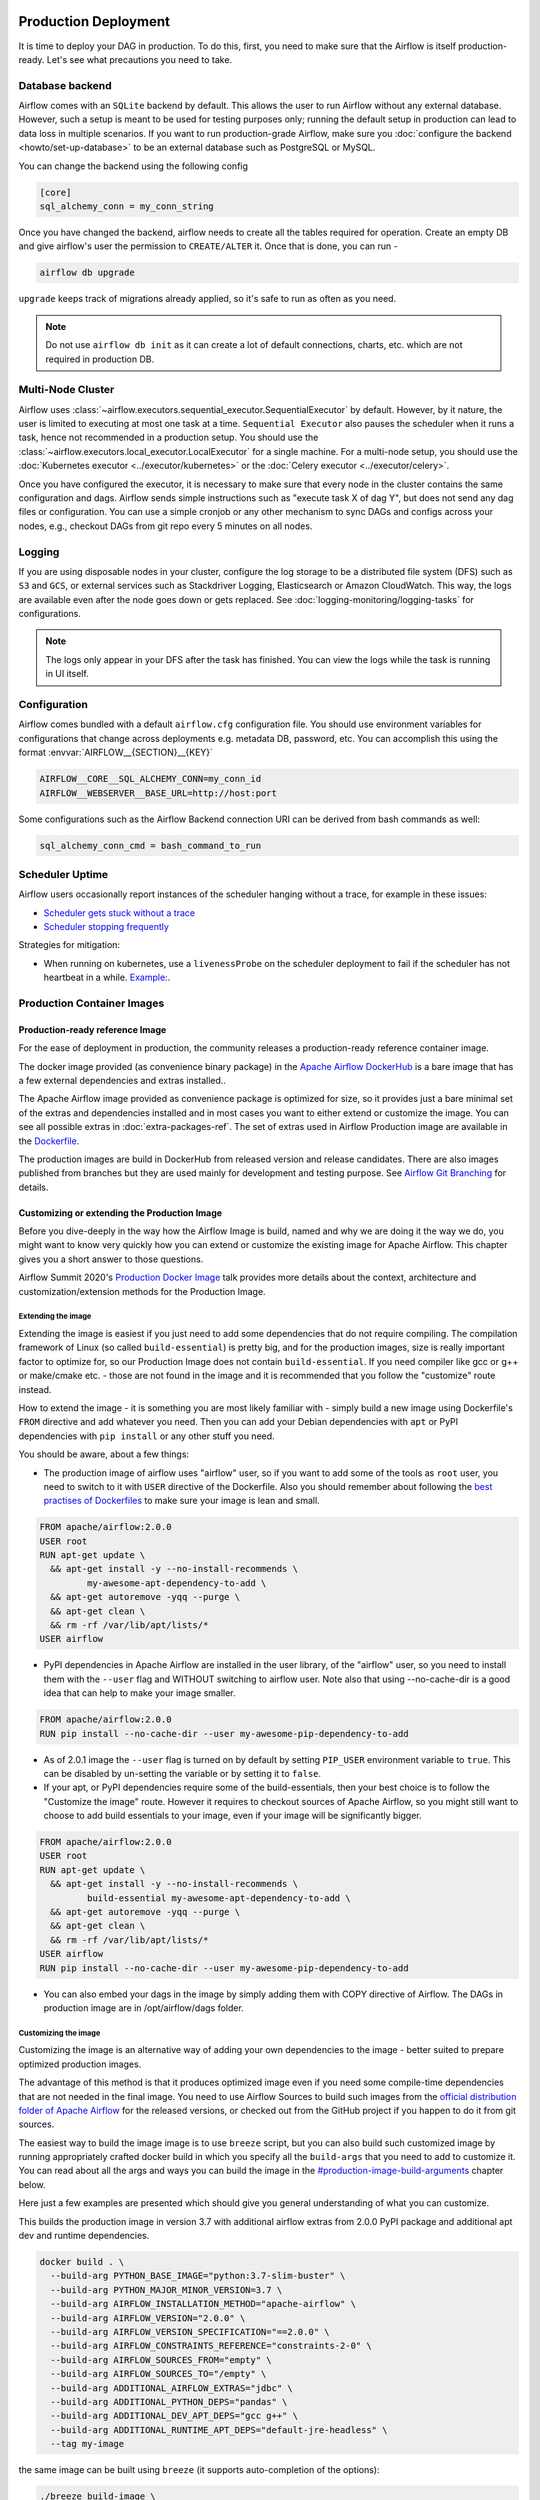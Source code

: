  .. Licensed to the Apache Software Foundation (ASF) under one
    or more contributor license agreements.  See the NOTICE file
    distributed with this work for additional information
    regarding copyright ownership.  The ASF licenses this file
    to you under the Apache License, Version 2.0 (the
    "License"); you may not use this file except in compliance
    with the License.  You may obtain a copy of the License at

 ..   http://www.apache.org/licenses/LICENSE-2.0

 .. Unless required by applicable law or agreed to in writing,
    software distributed under the License is distributed on an
    "AS IS" BASIS, WITHOUT WARRANTIES OR CONDITIONS OF ANY
    KIND, either express or implied.  See the License for the
    specific language governing permissions and limitations
    under the License.

Production Deployment
^^^^^^^^^^^^^^^^^^^^^

It is time to deploy your DAG in production. To do this, first, you need to make sure that the Airflow
is itself production-ready. Let's see what precautions you need to take.

Database backend
================

Airflow comes with an ``SQLite`` backend by default. This allows the user to run Airflow without any external
database. However, such a setup is meant to be used for testing purposes only; running the default setup
in production can lead to data loss in multiple scenarios. If you want to run production-grade Airflow,
make sure you :doc:`configure the backend <howto/set-up-database>` to be an external database
such as PostgreSQL or MySQL.

You can change the backend using the following config

.. code-block:: ini

    [core]
    sql_alchemy_conn = my_conn_string

Once you have changed the backend, airflow needs to create all the tables required for operation.
Create an empty DB and give airflow's user the permission to ``CREATE/ALTER`` it.
Once that is done, you can run -

.. code-block:: bash

    airflow db upgrade

``upgrade`` keeps track of migrations already applied, so it's safe to run as often as you need.

.. note::

    Do not use ``airflow db init`` as it can create a lot of default connections, charts, etc. which are not
    required in production DB.


Multi-Node Cluster
==================

Airflow uses :class:`~airflow.executors.sequential_executor.SequentialExecutor` by default. However, by it
nature, the user is limited to executing at most one task at a time. ``Sequential Executor`` also pauses
the scheduler when it runs a task, hence not recommended in a production setup. You should use the
:class:`~airflow.executors.local_executor.LocalExecutor` for a single machine.
For a multi-node setup, you should use the :doc:`Kubernetes executor <../executor/kubernetes>` or
the :doc:`Celery executor <../executor/celery>`.


Once you have configured the executor, it is necessary to make sure that every node in the cluster contains
the same configuration and dags. Airflow sends simple instructions such as "execute task X of dag Y", but
does not send any dag files or configuration. You can use a simple cronjob or any other mechanism to sync
DAGs and configs across your nodes, e.g., checkout DAGs from git repo every 5 minutes on all nodes.


Logging
=======

If you are using disposable nodes in your cluster, configure the log storage to be a distributed file system
(DFS) such as ``S3`` and ``GCS``, or external services such as Stackdriver Logging, Elasticsearch or
Amazon CloudWatch. This way, the logs are available even after the node goes down or gets replaced.
See :doc:`logging-monitoring/logging-tasks` for configurations.

.. note::

    The logs only appear in your DFS after the task has finished. You can view the logs while the task is
    running in UI itself.


Configuration
=============

Airflow comes bundled with a default ``airflow.cfg`` configuration file.
You should use environment variables for configurations that change across deployments
e.g. metadata DB, password, etc. You can accomplish this using the format :envvar:`AIRFLOW__{SECTION}__{KEY}`

.. code-block:: bash

 AIRFLOW__CORE__SQL_ALCHEMY_CONN=my_conn_id
 AIRFLOW__WEBSERVER__BASE_URL=http://host:port

Some configurations such as the Airflow Backend connection URI can be derived from bash commands as well:

.. code-block:: ini

 sql_alchemy_conn_cmd = bash_command_to_run


Scheduler Uptime
================

Airflow users occasionally report instances of the scheduler hanging without a trace, for example in these issues:

* `Scheduler gets stuck without a trace <https://github.com/apache/airflow/issues/7935>`_
* `Scheduler stopping frequently <https://github.com/apache/airflow/issues/13243>`_

Strategies for mitigation:

* When running on kubernetes, use a ``livenessProbe`` on the scheduler deployment to fail if the scheduler
  has not heartbeat in a while.
  `Example: <https://github.com/apache/airflow/blob/190066cf201e5b0442bbbd6df74efecae523ee76/chart/templates/scheduler/scheduler-deployment.yaml#L118-L136>`_.

.. _docker_image:

Production Container Images
===========================

Production-ready reference Image
--------------------------------

For the ease of deployment in production, the community releases a production-ready reference container
image.

The docker image provided (as convenience binary package) in the
`Apache Airflow DockerHub <https://hub.docker.com/r/apache/airflow>`_ is a bare image
that has a few external dependencies and extras installed..

The Apache Airflow image provided as convenience package is optimized for size, so
it provides just a bare minimal set of the extras and dependencies installed and in most cases
you want to either extend or customize the image. You can see all possible extras in
:doc:`extra-packages-ref`. The set of extras used in Airflow Production image are available in the
`Dockerfile <https://github.com/apache/airflow/blob/2c6c7fdb2308de98e142618836bdf414df9768c8/Dockerfile#L39>`_.

The production images are build in DockerHub from released version and release candidates. There
are also images published from branches but they are used mainly for development and testing purpose.
See `Airflow Git Branching <https://github.com/apache/airflow/blob/master/CONTRIBUTING.rst#airflow-git-branches>`_
for details.


Customizing or extending the Production Image
---------------------------------------------

Before you dive-deeply in the way how the Airflow Image is build, named and why we are doing it the
way we do, you might want to know very quickly how you can extend or customize the existing image
for Apache Airflow. This chapter gives you a short answer to those questions.

Airflow Summit 2020's `Production Docker Image <https://youtu.be/wDr3Y7q2XoI>`_ talk provides more
details about the context, architecture and customization/extension methods for the Production Image.

Extending the image
...................

Extending the image is easiest if you just need to add some dependencies that do not require
compiling. The compilation framework of Linux (so called ``build-essential``) is pretty big, and
for the production images, size is really important factor to optimize for, so our Production Image
does not contain ``build-essential``. If you need compiler like gcc or g++ or make/cmake etc. - those
are not found in the image and it is recommended that you follow the "customize" route instead.

How to extend the image - it is something you are most likely familiar with - simply
build a new image using Dockerfile's ``FROM`` directive and add whatever you need. Then you can add your
Debian dependencies with ``apt`` or PyPI dependencies with ``pip install`` or any other stuff you need.

You should be aware, about a few things:

* The production image of airflow uses "airflow" user, so if you want to add some of the tools
  as ``root`` user, you need to switch to it with ``USER`` directive of the Dockerfile. Also you
  should remember about following the
  `best practises of Dockerfiles <https://docs.docker.com/develop/develop-images/dockerfile_best-practices/>`_
  to make sure your image is lean and small.

.. code-block:: dockerfile

  FROM apache/airflow:2.0.0
  USER root
  RUN apt-get update \
    && apt-get install -y --no-install-recommends \
           my-awesome-apt-dependency-to-add \
    && apt-get autoremove -yqq --purge \
    && apt-get clean \
    && rm -rf /var/lib/apt/lists/*
  USER airflow


* PyPI dependencies in Apache Airflow are installed in the user library, of the "airflow" user, so
  you need to install them with the ``--user`` flag and WITHOUT switching to airflow user. Note also
  that using --no-cache-dir is a good idea that can help to make your image smaller.

.. code-block:: dockerfile

  FROM apache/airflow:2.0.0
  RUN pip install --no-cache-dir --user my-awesome-pip-dependency-to-add

* As of 2.0.1 image the ``--user`` flag is turned on by default by setting ``PIP_USER`` environment variable
  to ``true``. This can be disabled by un-setting the variable or by setting it to ``false``.


* If your apt, or PyPI dependencies require some of the build-essentials, then your best choice is
  to follow the "Customize the image" route. However it requires to checkout sources of Apache Airflow,
  so you might still want to choose to add build essentials to your image, even if your image will
  be significantly bigger.

.. code-block:: dockerfile

  FROM apache/airflow:2.0.0
  USER root
  RUN apt-get update \
    && apt-get install -y --no-install-recommends \
           build-essential my-awesome-apt-dependency-to-add \
    && apt-get autoremove -yqq --purge \
    && apt-get clean \
    && rm -rf /var/lib/apt/lists/*
  USER airflow
  RUN pip install --no-cache-dir --user my-awesome-pip-dependency-to-add


* You can also embed your dags in the image by simply adding them with COPY directive of Airflow.
  The DAGs in production image are in /opt/airflow/dags folder.

Customizing the image
.....................

Customizing the image is an alternative way of adding your own dependencies to the image - better
suited to prepare optimized production images.

The advantage of this method is that it produces optimized image even if you need some compile-time
dependencies that are not needed in the final image. You need to use Airflow Sources to build such images
from the `official distribution folder of Apache Airflow <https://downloads.apache.org/airflow/>`_ for the
released versions, or checked out from the GitHub project if you happen to do it from git sources.

The easiest way to build the image image is to use ``breeze`` script, but you can also build such customized
image by running appropriately crafted docker build in which you specify all the ``build-args``
that you need to add to customize it. You can read about all the args and ways you can build the image
in the `<#production-image-build-arguments>`_ chapter below.

Here just a few examples are presented which should give you general understanding of what you can customize.

This builds the production image in version 3.7 with additional airflow extras from 2.0.0 PyPI package and
additional apt dev and runtime dependencies.

.. code-block:: bash

  docker build . \
    --build-arg PYTHON_BASE_IMAGE="python:3.7-slim-buster" \
    --build-arg PYTHON_MAJOR_MINOR_VERSION=3.7 \
    --build-arg AIRFLOW_INSTALLATION_METHOD="apache-airflow" \
    --build-arg AIRFLOW_VERSION="2.0.0" \
    --build-arg AIRFLOW_VERSION_SPECIFICATION="==2.0.0" \
    --build-arg AIRFLOW_CONSTRAINTS_REFERENCE="constraints-2-0" \
    --build-arg AIRFLOW_SOURCES_FROM="empty" \
    --build-arg AIRFLOW_SOURCES_TO="/empty" \
    --build-arg ADDITIONAL_AIRFLOW_EXTRAS="jdbc" \
    --build-arg ADDITIONAL_PYTHON_DEPS="pandas" \
    --build-arg ADDITIONAL_DEV_APT_DEPS="gcc g++" \
    --build-arg ADDITIONAL_RUNTIME_APT_DEPS="default-jre-headless" \
    --tag my-image


the same image can be built using ``breeze`` (it supports auto-completion of the options):

.. code-block:: bash

  ./breeze build-image \
      --production-image  --python 3.7 --install-airflow-version=2.0.0 \
      --additional-extras=jdbc --additional-python-deps="pandas" \
      --additional-dev-apt-deps="gcc g++" --additional-runtime-apt-deps="default-jre-headless"


You can customize more aspects of the image - such as additional commands executed before apt dependencies
are installed, or adding extra sources to install your dependencies from. You can see all the arguments
described below but here is an example of rather complex command to customize the image
based on example in `this comment <https://github.com/apache/airflow/issues/8605#issuecomment-690065621>`_:

.. code-block:: bash

  docker build . -f Dockerfile \
    --build-arg PYTHON_BASE_IMAGE="python:3.7-slim-buster" \
    --build-arg PYTHON_MAJOR_MINOR_VERSION=3.7 \
    --build-arg AIRFLOW_INSTALLATION_METHOD="apache-airflow" \
    --build-arg AIRFLOW_VERSION="2.0.0" \
    --build-arg AIRFLOW_VERSION_SPECIFICATION="==2.0.0" \
    --build-arg AIRFLOW_CONSTRAINTS_REFERENCE="constraints-2-0" \
    --build-arg AIRFLOW_SOURCES_FROM="empty" \
    --build-arg AIRFLOW_SOURCES_TO="/empty" \
    --build-arg ADDITIONAL_AIRFLOW_EXTRAS="slack" \
    --build-arg ADDITIONAL_PYTHON_DEPS="apache-airflow-backport-providers-odbc \
        apache-airflow-backport-providers-odbc \
        azure-storage-blob \
        sshtunnel \
        google-api-python-client \
        oauth2client \
        beautifulsoup4 \
        dateparser \
        rocketchat_API \
        typeform" \
    --build-arg ADDITIONAL_DEV_APT_DEPS="msodbcsql17 unixodbc-dev g++" \
    --build-arg ADDITIONAL_DEV_APT_COMMAND="curl https://packages.microsoft.com/keys/microsoft.asc | \
    apt-key add --no-tty - && \
    curl https://packages.microsoft.com/config/debian/10/prod.list > /etc/apt/sources.list.d/mssql-release.list" \
    --build-arg ADDITIONAL_DEV_ENV_VARS="ACCEPT_EULA=Y" \
    --build-arg ADDITIONAL_RUNTIME_APT_COMMAND="curl https://packages.microsoft.com/keys/microsoft.asc | \
    apt-key add --no-tty - && \
    curl https://packages.microsoft.com/config/debian/10/prod.list > /etc/apt/sources.list.d/mssql-release.list" \
    --build-arg ADDITIONAL_RUNTIME_APT_DEPS="msodbcsql17 unixodbc git procps vim" \
    --build-arg ADDITIONAL_RUNTIME_ENV_VARS="ACCEPT_EULA=Y" \
    --tag my-image

Customizing images in high security restricted environments
...........................................................

You can also make sure your image is only build using local constraint file and locally downloaded
wheel files. This is often useful in Enterprise environments where the binary files are verified and
vetted by the security teams.

This builds below builds the production image in version 3.7 with packages and constraints used from the local
``docker-context-files`` rather than installed from PyPI or GitHub. It also disables MySQL client
installation as it is using external installation method.

Note that as a prerequisite - you need to have downloaded wheel files. In the example below we
first download such constraint file locally and then use ``pip download`` to get the .whl files needed
but in most likely scenario, those wheel files should be copied from an internal repository of such .whl
files. Note that ``AIRFLOW_VERSION_SPECIFICATION`` is only there for reference, the apache airflow .whl file
in the right version is part of the .whl files downloaded.

Note that 'pip download' will only works on Linux host as some of the packages need to be compiled from
sources and you cannot install them providing ``--platform`` switch. They also need to be downloaded using
the same python version as the target image.

The ``pip download`` might happen in a separate environment. The files can be committed to a separate
binary repository and vetted/verified by the security team and used subsequently to build images
of Airflow when needed on an air-gaped system.

Preparing the constraint files and wheel files:

.. code-block:: bash

  rm docker-context-files/*.whl docker-context-files/*.txt

  curl -Lo "docker-context-files/constraints-2-0.txt" \
    https://raw.githubusercontent.com/apache/airflow/constraints-2-0/constraints-3.7.txt

  pip download --dest docker-context-files \
    --constraint docker-context-files/constraints-2-0.txt  \
    apache-airflow[async,aws,azure,celery,dask,elasticsearch,gcp,kubernetes,mysql,postgres,redis,slack,ssh,statsd,virtualenv]==2.0.0

Since apache-airflow .whl packages are treated differently by the docker image, you need to rename the
downloaded apache-airflow* files, for example:

.. code-block:: bash

   pushd docker-context-files
   for file in apache?airflow*
   do
     mv ${file} _${file}
   done
   popd

Building the image:

.. code-block:: bash

  ./breeze build-image \
      --production-image --python 3.7 --install-airflow-version=2.0.0 \
      --disable-mysql-client-installation --disable-pip-cache --install-from-local-files-when-building \
      --constraints-location="/docker-context-files/constraints-2-0.txt"

or

.. code-block:: bash

  docker build . \
    --build-arg PYTHON_BASE_IMAGE="python:3.7-slim-buster" \
    --build-arg PYTHON_MAJOR_MINOR_VERSION=3.7 \
    --build-arg AIRFLOW_INSTALLATION_METHOD="apache-airflow" \
    --build-arg AIRFLOW_VERSION="2.0.0" \
    --build-arg AIRFLOW_VERSION_SPECIFICATION="==2.0.0" \
    --build-arg AIRFLOW_CONSTRAINTS_REFERENCE="constraints-2-0" \
    --build-arg AIRFLOW_SOURCES_FROM="empty" \
    --build-arg AIRFLOW_SOURCES_TO="/empty" \
    --build-arg INSTALL_MYSQL_CLIENT="false" \
    --build-arg AIRFLOW_PRE_CACHED_PIP_PACKAGES="false" \
    --build-arg INSTALL_FROM_DOCKER_CONTEXT_FILES="true" \
    --build-arg AIRFLOW_CONSTRAINTS_LOCATION="/docker-context-files/constraints-2-0.txt"


Customizing & extending the image together
..........................................

You can combine both - customizing & extending the image. You can build the image first using
``customize`` method (either with docker command or with ``breeze`` and then you can ``extend``
the resulting image using ``FROM`` any dependencies you want.

Customizing PYPI installation
.............................

You can customize PYPI sources used during image build by adding a docker-context-files/.pypirc file
This .pypirc will never be committed to the repository and will not be present in the final production image.
It is added and used only in the build segment of the image so it is never copied to the final image.

External sources for dependencies
---------------------------------

In corporate environments, there is often the need to build your Container images using
other than default sources of dependencies. The docker file uses standard sources (such as
Debian apt repositories or PyPI repository. However, in corporate environments, the dependencies
are often only possible to be installed from internal, vetted repositories that are reviewed and
approved by the internal security teams. In those cases, you might need to use those different
sources.

This is rather easy if you extend the image - you simply write your extension commands
using the right sources - either by adding/replacing the sources in apt configuration or
specifying the source repository in pip install command.

It's a bit more involved in the case of customizing the image. We do not have yet (but we are working
on it) a capability of changing the sources via build args. However, since the builds use
Dockerfile that is a source file, you can rather easily simply modify the file manually and
specify different sources to be used by either of the commands.


Comparing extending and customizing the image
---------------------------------------------

Here is the comparison of the two types of building images.

+----------------------------------------------------+---------------------+-----------------------+
|                                                    | Extending the image | Customizing the image |
+====================================================+=====================+=======================+
| Produces optimized image                           | No                  | Yes                   |
+----------------------------------------------------+---------------------+-----------------------+
| Use Airflow Dockerfile sources to build the image  | No                  | Yes                   |
+----------------------------------------------------+---------------------+-----------------------+
| Requires Airflow sources                           | No                  | Yes                   |
+----------------------------------------------------+---------------------+-----------------------+
| You can build it with Breeze                       | No                  | Yes                   |
+----------------------------------------------------+---------------------+-----------------------+
| Allows to use non-default sources for dependencies | Yes                 | No [1]                |
+----------------------------------------------------+---------------------+-----------------------+

[1] When you combine customizing and extending the image, you can use external sources
in the "extend" part. There are plans to add functionality to add external sources
option to image customization. You can also modify Dockerfile manually if you want to
use non-default sources for dependencies.

Using the production image
--------------------------

The PROD image entrypoint works as follows:

* In case the user is not "airflow" (with undefined user id) and the group id of the user is set to 0 (root),
  then the user is dynamically added to /etc/passwd at entry using USER_NAME variable to define the user name.
  This is in order to accommodate the
  `OpenShift Guidelines <https://docs.openshift.com/enterprise/3.0/creating_images/guidelines.html>`_

* The ``AIRFLOW_HOME`` is set by default to ``/opt/airflow/`` - this means that DAGs
  are in default in the ``/opt/airflow/dags`` folder and logs are in the ``/opt/airflow/logs``

* The working directory is ``/opt/airflow`` by default.

* If ``AIRFLOW__CORE__SQL_ALCHEMY_CONN`` variable is passed to the container and it is either mysql or postgres
  SQL alchemy connection, then the connection is checked and the script waits until the database is reachable.
  If ``AIRFLOW__CORE__SQL_ALCHEMY_CONN_CMD`` variable is passed to the container, it is evaluated as a
  command to execute and result of this evaluation is used as ``AIRFLOW__CORE__SQL_ALCHEMY_CONN``. The
  ``_CMD`` variable takes precedence over the ``AIRFLOW__CORE__SQL_ALCHEMY_CONN`` variable.

* If no ``AIRFLOW__CORE__SQL_ALCHEMY_CONN`` variable is set then SQLite database is created in
  ${AIRFLOW_HOME}/airflow.db and db reset is executed.

* If first argument equals to "bash" - you are dropped to a bash shell or you can executes bash command
  if you specify extra arguments. For example:

.. code-block:: bash

  docker run -it apache/airflow:master-python3.6 bash -c "ls -la"
  total 16
  drwxr-xr-x 4 airflow root 4096 Jun  5 18:12 .
  drwxr-xr-x 1 root    root 4096 Jun  5 18:12 ..
  drwxr-xr-x 2 airflow root 4096 Jun  5 18:12 dags
  drwxr-xr-x 2 airflow root 4096 Jun  5 18:12 logs

* If first argument is equal to "python" - you are dropped in python shell or python commands are executed if
  you pass extra parameters. For example:

.. code-block:: bash

  > docker run -it apache/airflow:master-python3.6 python -c "print('test')"
  test

* If first argument equals to "airflow" - the rest of the arguments is treated as an airflow command
  to execute. Example:

.. code-block:: bash

   docker run -it apache/airflow:master-python3.6 airflow webserver

* If there are any other arguments - they are simply passed to the "airflow" command

.. code-block:: bash

  > docker run -it apache/airflow:master-python3.6 version
  2.0.0.dev0

* If ``AIRFLOW__CELERY__BROKER_URL`` variable is passed and airflow command with
  scheduler, worker of flower command is used, then the script checks the broker connection
  and waits until the Celery broker database is reachable.
  If ``AIRFLOW__CELERY__BROKER_URL_CMD`` variable is passed to the container, it is evaluated as a
  command to execute and result of this evaluation is used as ``AIRFLOW__CELERY__BROKER_URL``. The
  ``_CMD`` variable takes precedence over the ``AIRFLOW__CELERY__BROKER_URL`` variable.

Production image build arguments
--------------------------------

The following build arguments (``--build-arg`` in docker build command) can be used for production images:

+------------------------------------------+------------------------------------------+------------------------------------------+
| Build argument                           | Default value                            | Description                              |
+==========================================+==========================================+==========================================+
| ``PYTHON_BASE_IMAGE``                    | ``python:3.6-slim-buster``               | Base python image.                       |
+------------------------------------------+------------------------------------------+------------------------------------------+
| ``PYTHON_MAJOR_MINOR_VERSION``           | ``3.6``                                  | major/minor version of Python (should    |
|                                          |                                          | match base image).                       |
+------------------------------------------+------------------------------------------+------------------------------------------+
| ``AIRFLOW_VERSION``                      | ``2.0.0.dev0``                           | version of Airflow.                      |
+------------------------------------------+------------------------------------------+------------------------------------------+
| ``AIRFLOW_REPO``                         | ``apache/airflow``                       | the repository from which PIP            |
|                                          |                                          | dependencies are pre-installed.          |
+------------------------------------------+------------------------------------------+------------------------------------------+
| ``AIRFLOW_BRANCH``                       | ``master``                               | the branch from which PIP dependencies   |
|                                          |                                          | are pre-installed initially.             |
+------------------------------------------+------------------------------------------+------------------------------------------+
| ``AIRFLOW_CONSTRAINTS_LOCATION``         |                                          | If not empty, it will override the       |
|                                          |                                          | source of the constraints with the       |
|                                          |                                          | specified URL or file. Note that the     |
|                                          |                                          | file has to be in docker context so      |
|                                          |                                          | it's best to place such file in          |
|                                          |                                          | one of the folders included in           |
|                                          |                                          | .dockerignore.                           |
+------------------------------------------+------------------------------------------+------------------------------------------+
| ``AIRFLOW_CONSTRAINTS_REFERENCE``        | ``constraints-master``                   | Reference (branch or tag) from GitHub    |
|                                          |                                          | where constraints file is taken from     |
|                                          |                                          | It can be ``constraints-master`` but     |
|                                          |                                          | also can be ``constraints-1-10`` for     |
|                                          |                                          | 1.10.* installation. In case of building |
|                                          |                                          | specific version you want to point it    |
|                                          |                                          | to specific tag, for example             |
|                                          |                                          | ``constraints-1.10.14``.                 |
+------------------------------------------+------------------------------------------+------------------------------------------+
| ``INSTALL_PROVIDERS_FROM_SOURCES``       | ``false``                                | If set to ``true`` and image is built    |
|                                          |                                          | from sources, all provider packages are  |
|                                          |                                          | installed from sources rather than from  |
|                                          |                                          | packages. It has no effect when          |
|                                          |                                          | installing from PyPI or GitHub repo.     |
+------------------------------------------+------------------------------------------+------------------------------------------+
| ``AIRFLOW_EXTRAS``                       | (see Dockerfile)                         | Default extras with which airflow is     |
|                                          |                                          | installed.                               |
+------------------------------------------+------------------------------------------+------------------------------------------+
| ``INSTALL_FROM_PYPI``                    | ``true``                                 | If set to true, Airflow is installed     |
|                                          |                                          | from PyPI. if you want to install        |
|                                          |                                          | Airflow from self-build package          |
|                                          |                                          | you can set it to false, put package in  |
|                                          |                                          | ``docker-context-files`` and set         |
|                                          |                                          | ``INSTALL_FROM_DOCKER_CONTEXT_FILES`` to |
|                                          |                                          | ``true``. For this you have to also keep |
|                                          |                                          | ``AIRFLOW_PRE_CACHED_PIP_PACKAGES`` flag |
|                                          |                                          | set to ``false``.                        |
+------------------------------------------+------------------------------------------+------------------------------------------+
| ``AIRFLOW_PRE_CACHED_PIP_PACKAGES``      | ``false``                                | Allows to pre-cache airflow PIP packages |
|                                          |                                          | from the GitHub of Apache Airflow        |
|                                          |                                          | This allows to optimize iterations for   |
|                                          |                                          | Image builds and speeds up CI builds.    |
+------------------------------------------+------------------------------------------+------------------------------------------+
| ``INSTALL_FROM_DOCKER_CONTEXT_FILES``    | ``false``                                | If set to true, Airflow, providers and   |
|                                          |                                          | all dependencies are installed from      |
|                                          |                                          | from locally built/downloaded            |
|                                          |                                          | .whl and .tar.gz files placed in the     |
|                                          |                                          | ``docker-context-files``. In certain     |
|                                          |                                          | corporate environments, this is required |
|                                          |                                          | to install airflow from such pre-vetted  |
|                                          |                                          | packages rather than from PyPI. For this |
|                                          |                                          | to work, also set ``INSTALL_FROM_PYPI``. |
|                                          |                                          | Note that packages starting with         |
|                                          |                                          | ``apache?airflow`` glob are treated      |
|                                          |                                          | differently than other packages. All     |
|                                          |                                          | ``apache?airflow`` packages are          |
|                                          |                                          | installed with dependencies limited by   |
|                                          |                                          | airflow constraints. All other packages  |
|                                          |                                          | are installed without dependencies       |
|                                          |                                          | 'as-is'. If you wish to install airflow  |
|                                          |                                          | via 'pip download' with all dependencies |
|                                          |                                          | downloaded, you have to rename the       |
|                                          |                                          | apache airflow and provider packages to  |
|                                          |                                          | not start with ``apache?airflow`` glob.  |
+------------------------------------------+------------------------------------------+------------------------------------------+
| ``UPGRADE_TO_NEWER_DEPENDENCIES``        | ``false``                                | If set to true, the dependencies are     |
|                                          |                                          | upgraded to newer versions matching      |
|                                          |                                          | setup.py before installation.            |
+------------------------------------------+------------------------------------------+------------------------------------------+
| ``CONTINUE_ON_PIP_CHECK_FAILURE``        | ``false``                                | By default the image build fails if pip  |
|                                          |                                          | check fails for it. This is good for     |
|                                          |                                          | interactive building but on CI the       |
|                                          |                                          | image should be built regardless - we    |
|                                          |                                          | have a separate step to verify image.    |
+------------------------------------------+------------------------------------------+------------------------------------------+
| ``ADDITIONAL_AIRFLOW_EXTRAS``            |                                          | Optional additional extras with which    |
|                                          |                                          | airflow is installed.                    |
+------------------------------------------+------------------------------------------+------------------------------------------+
| ``ADDITIONAL_PYTHON_DEPS``               |                                          | Optional python packages to extend       |
|                                          |                                          | the image with some extra dependencies.  |
+------------------------------------------+------------------------------------------+------------------------------------------+
| ``DEV_APT_COMMAND``                      | (see Dockerfile)                         | Dev apt command executed before dev deps |
|                                          |                                          | are installed in the Build image.        |
+------------------------------------------+------------------------------------------+------------------------------------------+
| ``ADDITIONAL_DEV_APT_COMMAND``           |                                          | Additional Dev apt command executed      |
|                                          |                                          | before dev dep are installed             |
|                                          |                                          | in the Build image. Should start with    |
|                                          |                                          | ``&&``.                                  |
+------------------------------------------+------------------------------------------+------------------------------------------+
| ``DEV_APT_DEPS``                         | (see Dockerfile)                         | Dev APT dependencies installed           |
|                                          |                                          | in the Build image.                      |
+------------------------------------------+------------------------------------------+------------------------------------------+
| ``ADDITIONAL_DEV_APT_DEPS``              |                                          | Additional apt dev dependencies          |
|                                          |                                          | installed in the Build image.            |
+------------------------------------------+------------------------------------------+------------------------------------------+
| ``ADDITIONAL_DEV_APT_ENV``               |                                          | Additional env variables defined         |
|                                          |                                          | when installing dev deps.                |
+------------------------------------------+------------------------------------------+------------------------------------------+
| ``RUNTIME_APT_COMMAND``                  | (see Dockerfile)                         | Runtime apt command executed before deps |
|                                          |                                          | are installed in the Main image.         |
+------------------------------------------+------------------------------------------+------------------------------------------+
| ``ADDITIONAL_RUNTIME_APT_COMMAND``       |                                          | Additional Runtime apt command executed  |
|                                          |                                          | before runtime dep are installed         |
|                                          |                                          | in the Main image. Should start with     |
|                                          |                                          | ``&&``.                                  |
+------------------------------------------+------------------------------------------+------------------------------------------+
| ``RUNTIME_APT_DEPS``                     | (see Dockerfile)                         | Runtime APT dependencies installed       |
|                                          |                                          | in the Main image.                       |
+------------------------------------------+------------------------------------------+------------------------------------------+
| ``ADDITIONAL_RUNTIME_APT_DEPS``          |                                          | Additional apt runtime dependencies      |
|                                          |                                          | installed in the Main image.             |
+------------------------------------------+------------------------------------------+------------------------------------------+
| ``ADDITIONAL_RUNTIME_APT_ENV``           |                                          | Additional env variables defined         |
|                                          |                                          | when installing runtime deps.            |
+------------------------------------------+------------------------------------------+------------------------------------------+
| ``AIRFLOW_HOME``                         | ``/opt/airflow``                         | Airflow’s HOME (that’s where logs and    |
|                                          |                                          | SQLite databases are stored).            |
+------------------------------------------+------------------------------------------+------------------------------------------+
| ``AIRFLOW_UID``                          | ``50000``                                | Airflow user UID.                        |
+------------------------------------------+------------------------------------------+------------------------------------------+
| ``AIRFLOW_GID``                          | ``50000``                                | Airflow group GID. Note that most files  |
|                                          |                                          | created on behalf of airflow user belong |
|                                          |                                          | to the ``root`` group (0) to keep        |
|                                          |                                          | OpenShift Guidelines compatibility.      |
+------------------------------------------+------------------------------------------+------------------------------------------+
| ``AIRFLOW_USER_HOME_DIR``                | ``/home/airflow``                        | Home directory of the Airflow user.      |
+------------------------------------------+------------------------------------------+------------------------------------------+
| ``CASS_DRIVER_BUILD_CONCURRENCY``        | ``8``                                    | Number of processors to use for          |
|                                          |                                          | cassandra PIP install (speeds up         |
|                                          |                                          | installing in case cassandra extra is    |
|                                          |                                          | used).                                   |
+------------------------------------------+------------------------------------------+------------------------------------------+
| ``INSTALL_MYSQL_CLIENT``                 | ``true``                                 | Whether MySQL client should be installed |
|                                          |                                          | The mysql extra is removed from extras   |
|                                          |                                          | if the client is not installed.          |
+------------------------------------------+------------------------------------------+------------------------------------------+
| ``AIRFLOW_PIP_VERSION``                  | ``20.2.4``                               | PIP version used.                        |
+------------------------------------------+------------------------------------------+------------------------------------------+
| ``PIP_PROGRESS_BAR``                     | ``on``                                   | Progress bar for PIP installation        |
+------------------------------------------+------------------------------------------+------------------------------------------+

There are build arguments that determine the installation mechanism of Apache Airflow for the
production image. There are three types of build:

* From local sources (by default for example when you use ``docker build .``)
* You can build the image from released PyPI airflow package (used to build the official Docker image)
* You can build the image from any version in GitHub repository(this is used mostly for system testing).

+-----------------------------------+------------------------+-----------------------------------------------------------------------------------+
| Build argument                    | Default                | What to specify                                                                   |
+===================================+========================+===================================================================================+
| ``AIRFLOW_INSTALLATION_METHOD``   | ``apache-airflow``     | Should point to the installation method of Apache Airflow. It can be              |
|                                   |                        | ``apache-airflow`` for installation from packages and URL to installation from    |
|                                   |                        | GitHub repository tag or branch or "." to install from sources.                   |
|                                   |                        | Note that installing from local sources requires appropriate values of the        |
|                                   |                        | ``AIRFLOW_SOURCES_FROM`` and ``AIRFLOW_SOURCES_TO`` variables as described below. |
|                                   |                        | Only used when ``INSTALL_FROM_PYPI`` is set to ``true``.                          |
+-----------------------------------+------------------------+-----------------------------------------------------------------------------------+
| ``AIRFLOW_VERSION_SPECIFICATION`` |                        | Optional - might be used for package installation of different Airflow version    |
|                                   |                        | for example"==2.0.0". For consistency, you should also set``AIRFLOW_VERSION``     |
|                                   |                        | to the same value AIRFLOW_VERSION is resolved as label in the image created.      |
+-----------------------------------+------------------------+-----------------------------------------------------------------------------------+
| ``AIRFLOW_CONSTRAINTS_REFERENCE`` | ``constraints-master`` | Reference (branch or tag) from GitHub where constraints file is taken from.       |
|                                   |                        | It can be ``constraints-master`` but also can be``constraints-1-10`` for          |
|                                   |                        | 1.10.*  installations. In case of building specific version                       |
|                                   |                        | you want to point it to specific tag, for example ``constraints-2.0.0``           |
+-----------------------------------+------------------------+-----------------------------------------------------------------------------------+
| ``AIRFLOW_WWW``                   | ``www``                | In case of Airflow 2.0 it should be "www", in case of Airflow 1.10                |
|                                   |                        | series it should be "www_rbac".                                                   |
+-----------------------------------+------------------------+-----------------------------------------------------------------------------------+
| ``AIRFLOW_SOURCES_FROM``          | ``empty``              | Sources of Airflow. Set it to "." when you install airflow from                   |
|                                   |                        | local sources.                                                                    |
+-----------------------------------+------------------------+-----------------------------------------------------------------------------------+
| ``AIRFLOW_SOURCES_TO``            | ``/empty``             | Target for Airflow sources. Set to "/opt/airflow" when                            |
|                                   |                        | you want to install airflow from local sources.                                   |
+-----------------------------------+------------------------+-----------------------------------------------------------------------------------+

This builds production image in version 3.6 with default extras from the local sources (master version
of 2.0 currently):

.. code-block:: bash

  docker build .

This builds the production image in version 3.7 with default extras from 2.0.0 tag and
constraints taken from constraints-2-0 branch in GitHub.

.. code-block:: bash

  docker build . \
    --build-arg PYTHON_BASE_IMAGE="python:3.7-slim-buster" \
    --build-arg PYTHON_MAJOR_MINOR_VERSION=3.7 \
    --build-arg AIRFLOW_INSTALLATION_METHOD="https://github.com/apache/airflow/archive/2.0.0.tar.gz#egg=apache-airflow" \
    --build-arg AIRFLOW_CONSTRAINTS_REFERENCE="constraints-2-0" \
    --build-arg AIRFLOW_BRANCH="v1-10-test" \
    --build-arg AIRFLOW_SOURCES_FROM="empty" \
    --build-arg AIRFLOW_SOURCES_TO="/empty"

This builds the production image in version 3.7 with default extras from 2.0.0 PyPI package and
constraints taken from 2.0.0 tag in GitHub and pre-installed pip dependencies from the top
of v1-10-test branch.

.. code-block:: bash

  docker build . \
    --build-arg PYTHON_BASE_IMAGE="python:3.7-slim-buster" \
    --build-arg PYTHON_MAJOR_MINOR_VERSION=3.7 \
    --build-arg AIRFLOW_INSTALLATION_METHOD="apache-airflow" \
    --build-arg AIRFLOW_VERSION="2.0.0" \
    --build-arg AIRFLOW_VERSION_SPECIFICATION="==2.0.0" \
    --build-arg AIRFLOW_BRANCH="v1-10-test" \
    --build-arg AIRFLOW_CONSTRAINTS_REFERENCE="constraints-2.0.0" \
    --build-arg AIRFLOW_SOURCES_FROM="empty" \
    --build-arg AIRFLOW_SOURCES_TO="/empty"

This builds the production image in version 3.7 with additional airflow extras from 2.0.0 PyPI package and
additional python dependencies and pre-installed pip dependencies from 2.0.0 tagged constraints.

.. code-block:: bash

  docker build . \
    --build-arg PYTHON_BASE_IMAGE="python:3.7-slim-buster" \
    --build-arg PYTHON_MAJOR_MINOR_VERSION=3.7 \
    --build-arg AIRFLOW_INSTALLATION_METHOD="apache-airflow" \
    --build-arg AIRFLOW_VERSION="2.0.0" \
    --build-arg AIRFLOW_VERSION_SPECIFICATION="==2.0.0" \
    --build-arg AIRFLOW_BRANCH="v1-10-test" \
    --build-arg AIRFLOW_CONSTRAINTS_REFERENCE="constraints-2.0.0" \
    --build-arg AIRFLOW_SOURCES_FROM="empty" \
    --build-arg AIRFLOW_SOURCES_TO="/empty" \
    --build-arg ADDITIONAL_AIRFLOW_EXTRAS="mssql,hdfs" \
    --build-arg ADDITIONAL_PYTHON_DEPS="sshtunnel oauth2client"

This builds the production image in version 3.7 with additional airflow extras from 2.0.0 PyPI package and
additional apt dev and runtime dependencies.

.. code-block:: bash

  docker build . \
    --build-arg PYTHON_BASE_IMAGE="python:3.7-slim-buster" \
    --build-arg PYTHON_MAJOR_MINOR_VERSION=3.7 \
    --build-arg AIRFLOW_INSTALLATION_METHOD="apache-airflow" \
    --build-arg AIRFLOW_VERSION="2.0.0" \
    --build-arg AIRFLOW_VERSION_SPECIFICATION="==2.0.0" \
    --build-arg AIRFLOW_CONSTRAINTS_REFERENCE="constraints-2-0" \
    --build-arg AIRFLOW_SOURCES_FROM="empty" \
    --build-arg AIRFLOW_SOURCES_TO="/empty" \
    --build-arg ADDITIONAL_AIRFLOW_EXTRAS="jdbc" \
    --build-arg ADDITIONAL_DEV_APT_DEPS="gcc g++" \
    --build-arg ADDITIONAL_RUNTIME_APT_DEPS="default-jre-headless"


Actions executed at image start
-------------------------------

If you are using the default entrypoint of the production image,
there are a few actions that are automatically performed when the container starts.
In some cases, you can pass environment variables to the image to trigger some of that behaviour.

The variables that control the "execution" behaviour start with ``_AIRFLOW`` to distinguish them
from the variables used to build the image starting with ``AIRFLOW``.

Creating system user
....................

Airflow image is Open-Shift compatible, which means that you can start it with random user ID and group id 0.
Airflow will automatically create such a user and make it's home directory point to ``/home/airflow``.
You can read more about it in the "Support arbitrary user ids" chapter in the
`Openshift best practices <https://docs.openshift.com/container-platform/4.1/openshift_images/create-images.html#images-create-guide-openshift_create-images>`_.

Waits for Airflow DB connection
...............................

In case Postgres or MySQL DB is used, the entrypoint will wait until the airflow DB connection becomes
available. This happens always when you use the default entrypoint.

The script detects backend type depending on the URL schema and assigns default port numbers if not specified
in the URL. Then it loops until the connection to the host/port specified can be established
It tries ``CONNECTION_CHECK_MAX_COUNT`` times and sleeps ``CONNECTION_CHECK_SLEEP_TIME`` between checks

Supported schemes:

* ``postgres://`` - default port 5432
* ``mysql://``    - default port 3306
* ``sqlite://``

In case of SQLite backend, there is no connection to establish and waiting is skipped.

Upgrading Airflow DB
....................

If you set ``_AIRFLOW_DB_UPGRADE`` variable to a non-empty value, the entrypoint will run
the ``airflow db upgrade`` command right after verifying the connection. You can also use this
when you are running airflow with internal SQLite database (default) to upgrade the db and create
admin users at entrypoint, so that you can start the webserver immediately. Note - using SQLite is
intended only for testing purpose, never use SQLite in production as it has severe limitations when it
comes to concurrency.


Creating admin user
...................

The entrypoint can also create webserver user automatically when you enter it. you need to set
``_AIRFLOW_WWW_USER_CREATE`` to a non-empty value in order to do that. This is not intended for
production, it is only useful if you would like to run a quick test with the production image.
You need to pass at least password to create such user via ``_AIRFLOW_WWW_USER_PASSWORD_CMD`` or
``_AIRFLOW_WWW_USER_PASSWORD_CMD`` similarly like for other ``*_CMD`` variables, the content of
the ``*_CMD`` will be evaluated as shell command and it's output will be set ass password.

User creation will fail if none of the ``PASSWORD`` variables are set - there is no default for
password for security reasons.

+-----------+--------------------------+----------------------------------------------------------------------+
| Parameter | Default                  | Environment variable                                                 |
+===========+==========================+======================================================================+
| username  | admin                    | ``_AIRFLOW_WWW_USER_USERNAME``                                       |
+-----------+--------------------------+----------------------------------------------------------------------+
| password  |                          | ``_AIRFLOW_WWW_USER_PASSWORD_CMD`` or ``_AIRFLOW_WWW_USER_PASSWORD`` |
+-----------+--------------------------+----------------------------------------------------------------------+
| firstname | Airflow                  | ``_AIRFLOW_WWW_USER_FIRSTNAME``                                      |
+-----------+--------------------------+----------------------------------------------------------------------+
| lastname  | Admin                    | ``_AIRFLOW_WWW_USER_LASTNAME``                                       |
+-----------+--------------------------+----------------------------------------------------------------------+
| email     | airflowadmin@example.com | ``_AIRFLOW_WWW_USER_EMAIL``                                          |
+-----------+--------------------------+----------------------------------------------------------------------+
| role      | Admin                    | ``_AIRFLOW_WWW_USER_ROLE``                                           |
+-----------+--------------------------+----------------------------------------------------------------------+

In case the password is specified, the user will be attempted to be created, but the entrypoint will
not fail if the attempt fails (this accounts for the case that the user is already created).

You can, for example start the webserver in the production image with initializing the internal SQLite
database and creating an ``admin/admin`` Admin user with the following command:

.. code-block:: bash

  docker run -it -p 8080:8080 \
    --env "_AIRFLOW_DB_UPGRADE=true" \
    --env "_AIRFLOW_WWW_USER_CREATE=true" \
    --env "_AIRFLOW_WWW_USER_PASSWORD=admin" \
      apache/airflow:master-python3.8 webserver


.. code-block:: bash

  docker run -it -p 8080:8080 \
    --env "_AIRFLOW_DB_UPGRADE=true" \
    --env "_AIRFLOW_WWW_USER_CREATE=true" \
    --env "_AIRFLOW_WWW_USER_PASSWORD_CMD=echo admin" \
      apache/airflow:master-python3.8 webserver

The commands above perform initialization of the SQLite database, create admin user with admin password
and Admin role. They also forward local port ``8080`` to the webserver port and finally start the webserver.


Waits for celery broker connection
..................................

In case Postgres or MySQL DB is used, and one of the ``scheduler``, ``celery``, ``worker``, or ``flower``
commands are used the entrypoint will wait until the celery broker DB connection is available.

The script detects backend type depending on the URL schema and assigns default port numbers if not specified
in the URL. Then it loops until connection to the host/port specified can be established
It tries ``CONNECTION_CHECK_MAX_COUNT`` times and sleeps ``CONNECTION_CHECK_SLEEP_TIME`` between checks

Supported schemes:

* ``amqp(s)://``  (rabbitmq) - default port 5672
* ``redis://``               - default port 6379
* ``postgres://``            - default port 5432
* ``mysql://``               - default port 3306
* ``sqlite://``

In case of SQLite backend, there is no connection to establish and waiting is skipped.


Recipes
-------

Users sometimes share interesting ways of using the Docker images. We encourage users to contribute these
recipes to the documentation in case they prove useful to other members of the community by
submitting a pull request. The sections below capture this knowledge.

Google Cloud SDK installation
.............................

Some operators, such as :class:`airflow.providers.google.cloud.operators.kubernetes_engine.GKEStartPodOperator`,
:class:`airflow.providers.google.cloud.operators.dataflow.DataflowStartSqlJobOperator`, require
the installation of `Google Cloud SDK <https://cloud.google.com/sdk>`__ (includes ``gcloud``).
You can also run these commands with BashOperator.

Create a new Dockerfile like the one shown below.

.. exampleinclude:: /docker-images-recipes/gcloud.Dockerfile
    :language: dockerfile

Then build a new image.

.. code-block:: bash

  docker build . \
    --build-arg BASE_AIRFLOW_IMAGE="apache/airflow:2.0.0" \
    -t my-airflow-image


Apache Hadoop Stack installation
................................

Airflow is often used to run tasks on Hadoop cluster. It required Java Runtime Environment (JRE) to run.
Below are the steps to take tools that are frequently used in Hadoop-world:

- Java Runtime Environment (JRE)
- Apache Hadoop
- Apache Hive
- `Cloud Storage connector for Apache Hadoop <https://cloud.google.com/dataproc/docs/concepts/connectors/cloud-storage>`__


Create a new Dockerfile like the one shown below.

.. exampleinclude:: /docker-images-recipes/hadoop.Dockerfile
    :language: dockerfile

Then build a new image.

.. code-block:: bash

  docker build . \
    --build-arg BASE_AIRFLOW_IMAGE="apache/airflow:2.0.0" \
    -t my-airflow-image

More details about the images
-----------------------------

You can read more details about the images - the context, their parameters and internal structure in the
`IMAGES.rst <https://github.com/apache/airflow/blob/master/IMAGES.rst>`_ document.

.. _production-deployment:kerberos:

Kerberos-authenticated workers
==============================

Apache Airflow has a built-in mechanism for authenticating the operation with a KDC (Key Distribution Center).
Airflow has a separate command ``airflow kerberos`` that acts as token refresher. It uses the pre-configured
Kerberos Keytab to authenticate in the KDC to obtain a valid token, and then refreshing valid token
at regular intervals within the current token expiry window.

Each request for refresh uses a configured principal, and only keytab valid for the principal specified
is capable of retrieving the authentication token.

The best practice to implement proper security mechanism in this case is to make sure that worker
workloads have no access to the Keytab but only have access to the periodically refreshed, temporary
authentication tokens. This can be achieved in docker environment by running the ``airflow kerberos``
command and the worker command in separate containers - where only the ``airflow kerberos`` token has
access to the Keytab file (preferably configured as secret resource). Those two containers should share
a volume where the temporary token should be written by the ``airflow kerberos`` and read by the workers.

In the Kubernetes environment, this can be realized by the concept of side-car, where both Kerberos
token refresher and worker are part of the same Pod. Only the Kerberos side-car has access to
Keytab secret and both containers in the same Pod share the volume, where temporary token is written by
the side-care container and read by the worker container.

This concept is implemented in the development version of the Helm Chart that is part of Airflow source code.


.. spelling::

   pypirc
   dockerignore


Secured Server and Service Access on Google Cloud
=================================================

This section describes techniques and solutions for securely accessing servers and services when your Airflow
environment is deployed on Google Cloud, or you connect to Google services, or you are connecting
to the Google API.

IAM and Service Accounts
------------------------

You should not rely on internal network segmentation or firewalling as our primary security mechanisms.
To protect your organization's data, every request you make should contain sender identity. In the case of
Google Cloud, the identity is provided by
`the IAM and Service account <https://cloud.google.com/iam/docs/service-accounts>`__. Each Compute Engine
instance has an associated service account identity. It provides cryptographic credentials that your workload
can use to prove its identity when making calls to Google APIs or third-party services. Each instance has
access only to short-lived credentials. If you use Google-managed service account keys, then the private
key is always held in escrow and is never directly accessible.

If you are using Kubernetes Engine, you can use
`Workload Identity <https://cloud.google.com/kubernetes-engine/docs/how-to/workload-identity>`__ to assign
an identity to individual pods.

For more information about service accounts in the Airflow, see :ref:`howto/connection:gcp`

Impersonate Service Accounts
----------------------------

If you need access to other service accounts, you can
:ref:`impersonate other service accounts <howto/connection:gcp:impersonation>` to exchange the token with
the default identity to another service account. Thus, the account keys are still managed by Google
and cannot be read by your workload.

It is not recommended to generate service account keys and store them in the metadata database or the
secrets backend. Even with the use of the backend secret, the service account key is available for
your workload.

Access to Compute Engine Instance
---------------------------------

If you want to establish an SSH connection to the Compute Engine instance, you must have the network address
of this instance and credentials to access it. To simplify this task, you can use
:class:`~airflow.providers.google.cloud.hooks.compute.ComputeEngineHook`
instead of :class:`~airflow.providers.ssh.hooks.ssh.SSHHook`

The :class:`~airflow.providers.google.cloud.hooks.compute.ComputeEngineHook` support authorization with
Google OS Login service. It is an extremely robust way to manage Linux access properly as it stores
short-lived ssh keys in the metadata service, offers PAM modules for access and sudo privilege checking
and offers the ``nsswitch`` user lookup into the metadata service as well.

It also solves the discovery problem that arises as your infrastructure grows. You can use the
instance name instead of the network address.

Access to Amazon Web Service
----------------------------

Thanks to the
`Web Identity Federation <https://docs.aws.amazon.com/IAM/latest/UserGuide/id_roles_providers_oidc.html>`__,
you can exchange the Google Cloud Platform identity to the Amazon Web Service identity,
which effectively means access to Amazon Web Service platform.
For more information, see: :ref:`howto/connection:aws:gcp-federation`

.. spelling::

    nsswitch
    cryptographic
    firewalling
    ComputeEngineHook
